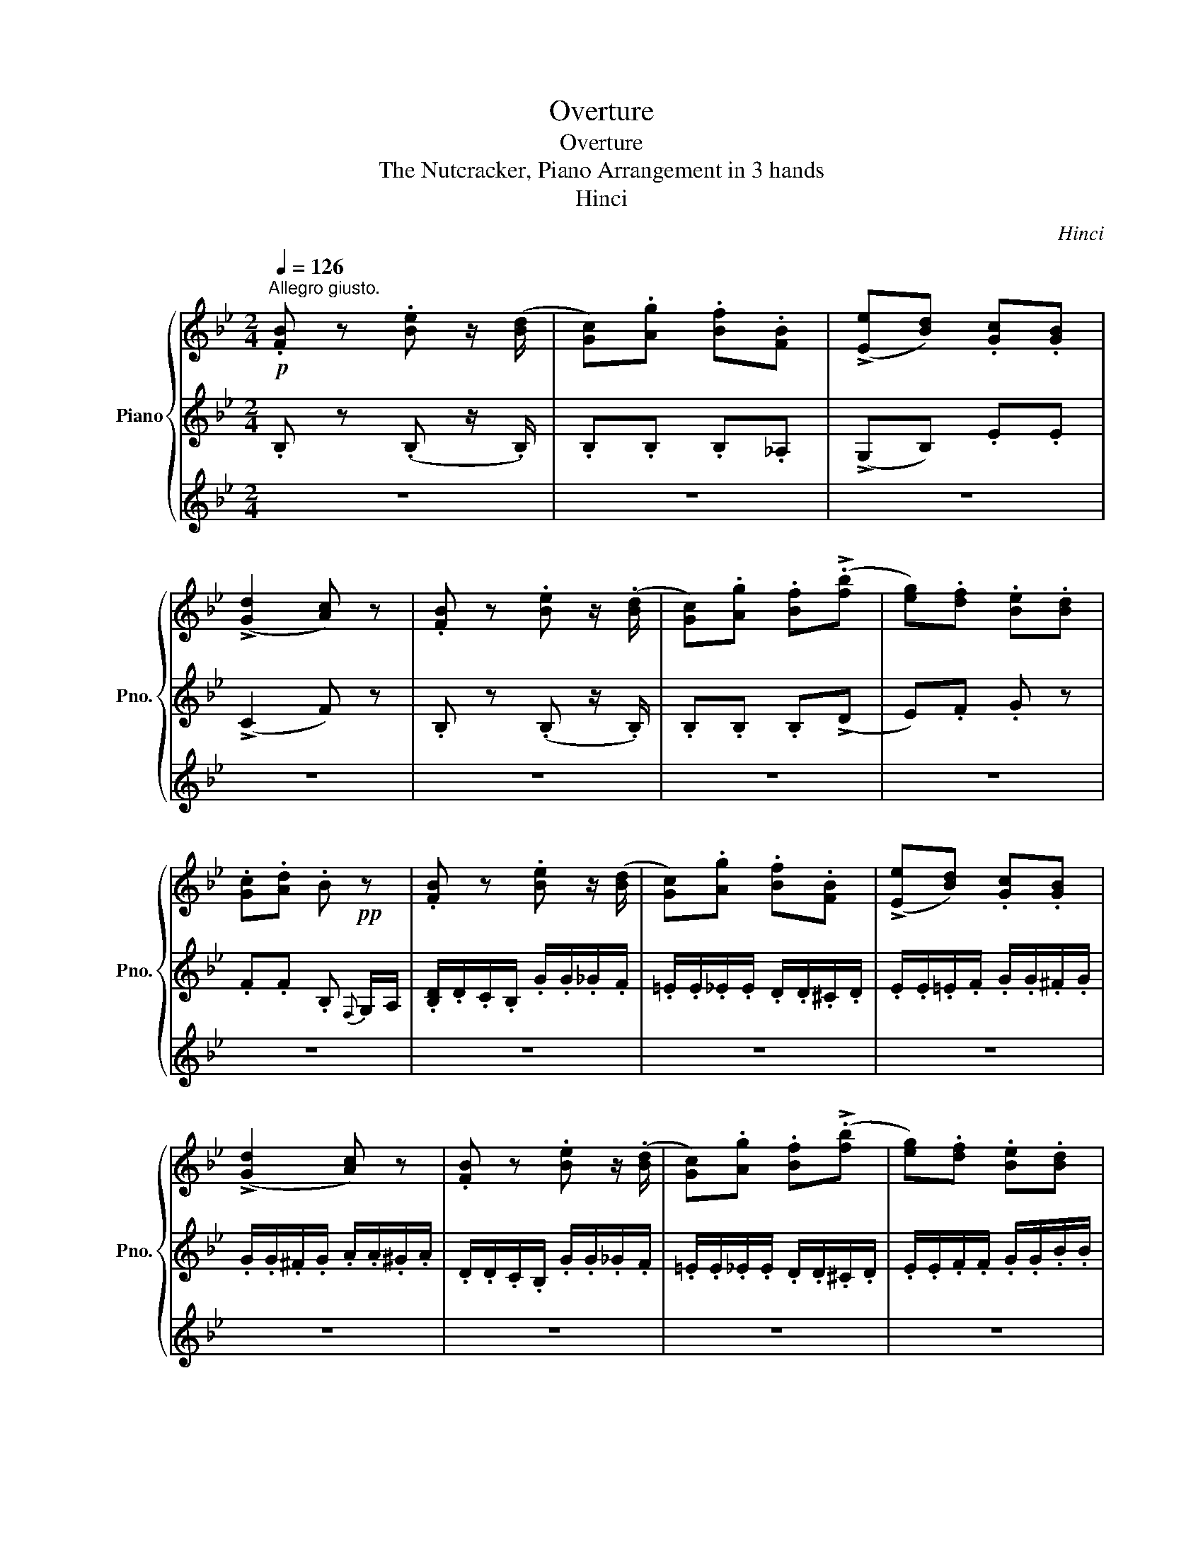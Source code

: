 X:1
T:Overture
T:Overture
T:The Nutcracker, Piano Arrangement in 3 hands
T:Hinci
C:Hinci
%%score { ( 1 4 ) | 2 | 3 }
L:1/8
Q:1/4=126
M:2/4
K:Bb
V:1 treble nm="Piano" snm="Pno."
V:4 treble 
V:2 treble 
V:3 treble 
V:1
"^Allegro giusto."!p! .[FB] z .[Be] z/ ([Bd]/ | [Gc]).[Ag] .[Bf].[FB] | (!>![Ee][Bd]) .[Gc].[GB] | %3
 (!>![Gd]2 [Ac]) z | .[FB] z .[Be] z/ (.[Bd]/ | [Gc]).[Ag] .[Bf](!>!.[fb] | [eg]).[df] .[Be].[Bd] | %7
 .[Gc].[Ad] .B!pp! z | .[FB] z .[Be] z/ ([Bd]/ | [Gc]).[Ag] .[Bf].[FB] | (!>![Ee][Bd]) .[Gc].[GB] | %11
 (!>![Gd]2 [Ac]) z | .[FB] z .[Be] z/ (.[Bd]/ | [Gc]).[Ag] .[Bf](!>!.[fb] | [eg]).[df] .[Be].[Bd] | %15
 .[Gc].[Ad] .B!p! .d/.d/ | (c/d/).d/.d/ (B/d/).g/.b/ | (b/=e/).^f/.a/ (a/d/).a/.g/ | %18
 (f/c/).f/.e/ (e/B/).e/.d/ | (B/d/)(A/d/) (!>!A/G/).D/.D/ | (C/D/).D/.D/ (C/D/).F/.A/ | %21
 (A/D/).=E/.G/ (G/C/).G/.F/ | (=E/B,/).E/.D/ (D/A,/).D/.C/ | (C/D/)(B,/C/ A,/) .f/.f/.f/ | %24
 (!>!e/_d/c/B/ A/) .f'/.f'/.f'/ | (!>!e'/_d'/c'/b/ a/) .f/.f/.f/ | (!>!e/_d/c/B/ A/) .f'/.f'/.f'/ | %27
 (!>!e'/_d'/c'/b/ a/).f/.f/.f/ |"_cresc." (c/f/).f/.f/ (^c/^f/).f/.f/ | %29
 (d/g/).g/.g/ (e/_a/).a/.a/ | a/A/b/B/ =b/=B/c'/c/ | ^c'/^c/d'/d/ e'/e/f'/f/ | %32
!mf! (b/e'/d'/c'/) (e'/b/a/).d'/ | .c'/(f/.g'/)(f/ .f'/)(f/b/).e/ | %34
 (!>!e'/b/)(d'/b/) (c'/f/)(b/f/) | (!>!d'/b/g/e/ c'/f/g/a/) | (b/e'/d'/c'/) (e'/b/a/).d'/ | %37
 (.c'/f/.g'/f/ .f'/f/!<(!_a'/b/) | (g'/=e'/b'/_e'/ a'/d'/c''/e'/) | %39
 (b'/f'/^c''/g'/!<)!!f! d'') .d/.d/ | g4- | g4- | g4- | g2- g z |!p!!<(! (A2 B2 | =B2 c2)!<)! | %46
!mp!!>(! (=e2 d>)(B | A2 G2)!>)! |!p! d3!pp!!<(! (D/=E/) | (G/F/=E/F/) (B/A/^G/A/)!<)! | %50
!p! d3 (D/=E/) | (G/F/=E/F/) (B/A/^G/A/) |!<(! (d/^c/^B/c/) (=e/d/c/d/) | %53
 (f/=e/^d/e/) (g/f/e/f/)!<)! |!f!!>(! (!>!a2- a/g/f/d/)!>)! |!mf!!>(! (=e'2- e'/d'/b/g/)!>)! | %56
!mp!!<(! (a2 b2 | =b2 c'2)!<)! |!mf!!>(! (=e'2 d'>)(b | a2 g2)!>)! |!mp! !>!d'3!p!!<(! (d/=e/) | %61
 (g/f/=e/f/) (b/a/^g/a/)!<)! |!mp! !>!d'3!p!!<(! (d/=e/) | (g/f/=e/f/) (b/a/^g/a/)!<)! | %64
!mp! !>!f'3!<(! (^g/a/) | (c'/b/a/b/) (e'/d'/^c'/d'/)!<)! |!mf! !>!f'3!<(! (^g/a/) | %67
 (c'/b/a/b/) (e'/d'/^c'/d'/)!<)! |!f! !>!a'3 (^d'/=e'/) | (g'/f'/).=b/.^c'/ (=e'/d'/).^g/.a/ | %70
 (c'/b/).=e/.^f/ (a/g/).b/.a/ | (c'/b/).=e/.^f/ (a/g/).b/.a/ | %72
 .c'/.b/.c'/.b/!p!"_cresc." .d'/.^c'/.d'/.c'/ | .=e'/.d'/.e'/.d'/ .f'/.e'/.f'/.e'/ | %74
 .g'/.f'/.g'/.f'/ .g'/.f'/.g'/.f'/ | .g'/.f'/.g'/.f'/ .g'/.f'/.g'/.f'/ | %76
!ff! .g'/.f'/.=e'/.f'/ .e'/.d'/.^c'/.d'/ | .c'/.b/.a/.b/ .a/.g/.^f/.g/ | (f/f/=e/d/) a2 | %79
 [fad'][faf'] !>![gbg']2 | ([ac'f']/f/=e/d/) a2 | [fad'][faf'] !>![gbg']2 | [ac']2 [c'g']2 | %83
 [ac']2 [c'g']2 | [ac']2 [c'g']2 | (g'/f'/=e'/f'/) (d'/c'/=b/c'/) | (b/a/^g/a/) (=g/f/=e/f/) | %87
 (d/c/)(f/=e/) (b/a/)(d'/c'/) | [fac'f'][=egb=e'] [fac'f'] z |!p! .[fb] z .[be'] z/ ([bd']/ | %90
 [gc']).[ag'] .[bf'].[fb] | (!>![ee'][bd']) .[gc'].[gb] | (!>![gd']2 [ac']) z | %93
 .[fb] z!<(! .[be'] z/ (.[bd']/ | [gc']).[ag'] .[bf']!<)!!mp!!>(!(!>!.[f'b'] | %95
 [e'g']).[d'f'] .[be'].[bd'] | .[gc'].[ad']!>)! .b!pp! z | .[FB] z .[Be] z/ ([Bd]/ | %98
 [Gc]).[Ag] .[Bf].[FB] | (!>![Ee][Bd]) .[Gc].[GB] | (!>![Gd]2 [Ac]) z | .[FB] z .[Be] z/ (.[Bd]/ | %102
 [Gc]).[Ag] .[Bf](!>!.[fb] | [eg]).[df] .[Be].[Bd] | .[Gc].[Ad] .B!p! .d/.d/ | %105
 (c/d/).d/.d/ (B/d/).g/.b/ | (b/=e/).^f/.a/ (a/d/).a/.g/ | (f/c/).f/.e/ (e/B/).e/.d/ | %108
 (B/d/)(A/d/) (!>!A/G/).D/.D/ | (C/D/).D/.D/ (C/D/).F/.A/ | (A/D/).=E/.G/ (G/C/).G/.F/ | %111
 (=E/B,/).E/.D/ (D/A,/).D/.C/ | (C/D/)(B,/C/ A,/) .f/.f/.f/ | (!>!e/_d/c/B/ A/) .f'/.f'/.f'/ | %114
 (!>!e'/_d'/c'/b/ a/) .f/.f/.f/ | (!>!e/_d/c/B/ A/) .f'/.f'/.f'/ | (!>!e'/_d'/c'/b/ a/).f/.f/.f/ | %117
"_cresc." (c/f/).f/.f/ (^c/^f/).f/.f/ | (d/g/).g/.g/ (e/_a/).a/.a/ | a/A/b/B/ =b/=B/c'/c/ | %120
 ^c'/^c/d'/d/ e'/e/f'/f/ |!mf! (b/e'/d'/c'/) (e'/b/a/).d'/ | .c'/(f/.g'/)(f/ .f'/)(f/b/).e/ | %123
 (!>!e'/b/)(d'/b/) (c'/f/)(b/f/) | (!>!d'/b/g/e/ c'/f/g/a/) | (b/e'/d'/c'/) (e'/b/a/).d'/ | %126
 (.c'/f/.g'/f/ .f'/f/!<(!_a'/b/) | (g'/=e'/b'/_e'/ a'/d'/c''/e'/) | %128
 (b'/f'/^c''/g'/!<)!!f! d'') .d/.d/ | g4- | g4 | f4- | f2- f z |!p!!<(! (d2 e2 | =e2 f2)!<)! | %135
!mp!!>(! (a2 g>)(e | d2 c2)!>)! |!p! g3!pp!!<(! (G/A/) | (c/B/A/B/) (e/d/^c/d/)!<)! | %139
!p! g3 (G/A/) | (c/B/A/B/) (e/d/^c/d/) |!<(! (g/^f/^e/f/) (a/g/f/g/) | %142
 (b/a/^g/a/) (c'/b/a/b/)!<)! |!f!!>(! (d'2- d'/c'/b/g/)!>)! |!mf!!>(! (a'2- a'/g'/e'/c'/)!>)! | %145
!mp!!<(! (d'2 e'2 | =e'2 f'2)!<)! |!mf!!>(! (a'2 g'>)(e' | d'2 c'2)!>)! | %149
!mp! !>!g'3!p!!<(! (^g/a/) | (c'/b/a/b/) (e'/d'/^c'/d'/)!<)! |!mp! !>!g'3!p!!<(! (^g/a/) | %152
 (c'/b/a/b/) (e'/d'/^c'/d'/)!<)! |!mf! b'3!mp!!<(! (^c'/d'/) | %154
 (f'/e'/d'/e'/) (_a'/g'/^f'/g'/)!<)! |!mf! !>!b'3!<(! (^c'/d'/) | %156
 (f'/e'/d'/e'/) (_a'/g'/^f'/g'/)!<)! |!f! !>![d'd'']3 (^g/a/) | (c'/b/).^e/.^f/ (a/g/).^c'/.d'/ | %159
 (f'/e'/).a/.=b/ (d'/c'/).e'/.d'/ | (f'/e'/).a/.=b/ (d'/c'/).e'/.d'/ | %161
 .f'/.e'/.f'/.e'/!p!"_cresc." .g'/.^f'/.g'/.f'/ | .a'/.g'/.a'/.g'/ .b'/.a'/.b'/.a'/ | %163
 .c''/.b'/.c''/.b'/ .c''/.b'/.c''/.b'/ | .c''/.b'/.c''/.b'/ .c''/.b'/.c''/.b'/ | %165
!ff! .c''/.b'/.a'/.b'/ .a'/.g'/.^f'/.g'/ | .f'/.e'/.d'/.e'/ .d'/.c'/.=b/.c'/ | (.b/b/a/g/) d2 | %168
 [Bdg][dfb] !>![egc']2 | ([bd']/b/a/g/) d2 | [Bdg][dfb] !>![egc']2 | [dfb]2 [egc']2 | %172
 [dgb]2 [egc']2 | [dfb]2 [egc']2 | (c'/b/a/b/) (g/f/=e/f/) | (e/d/^c/d/) (c'/b/a/b/) | %176
 (g/f/)(c'/b/) (e'/d'/)(g'/f'/) | !/!b'!/!a' !/!b'!/!a' | !/!b'!/!a' !/!b'!/!a' | %179
 !/!b'!/!a' !/!b'!/!a' | .[bd'f'b'] z .[fbd'] z | .[dfb] z z2 |] %182
V:2
 .B, z (.B, z/ .B,/) | .B,.B, .B,._A, | (!>!G,B,) .E.E | (!>!C2 F) z | .B, z (.B, z/ .B,/) | %5
 .B,.B, .B,(!>!D | E).F .G z | .F.F .B,{F,} G,/A,/ | .[B,D]/.D/.C/.B,/ .G/.G/._G/.F/ | %9
 .=E/.E/._E/.E/ .D/.D/.^C/.D/ | .E/.E/.=E/.F/ .G/.G/.^F/.G/ | .G/.G/.^F/.G/ .A/.A/.^G/.A/ | %12
 .D/.D/.C/.B,/ .G/.G/._G/.F/ | .=E/.E/._E/.E/ .D/.D/.^C/.D/ | .E/.E/.F/.F/ .G/.G/.B/.B/ | %15
 .F/.F/.G/.F/ .B, z | .[^F,D] z .[G,DG] z | .[CD_G] z .[B,D] z | .[CG] z .[DG] z | %19
 (!>!.[D^Fc]2 .[G,D]) z | .[GB] z .[FA] z | .[Cc] z .[A,C] z | .[B,FB] z .[CF] z | %23
 .[=EGc] z .[CFc] z | (!>![B,EB]2 [CF]) z | (!>![Beb]2 [Fcf]) z | (!>![B,EB]2 [CF]) z | %27
 (!>![Beb]2 [Fcf]) z | ([FAc]2 [_GB_d]2) | ([G=Bd]2 [_Ace]2) | ([A^c=e][Bdf]) ([=B_e_g][=c=e=g]) | %31
 ([^cf_a][d^f=a]) ([egb][=fac']) | !tenuto![FB] z !tenuto![Be] z/ .[Bd]/ | ([Gc][Ag] [Bf]).[FB] | %34
 ([Ee][Bd]) .[Gc].[GB] | ([Gd]2 [Ac]) z | !tenuto![FB] z !tenuto![Be] z/ .[Bd]/ | %37
 ([Gc][Ag] [Bf])([_c_a] | [Bg])([_db] [ca])([ec'] | [db])([g^c'] [^fd']) z |[K:treble] z2 z ([df] | %41
 [ce])([D=Bd] [Ec])([E_B_d] | [=EBc])([^DB_d] [EBc])([DBd] | [=EBc])([^DB_d] [EBc]) z | %44
 z .[cfa] z .[cfb] | z .[cf=b] z .[cfc'] | z .[fb=e'] z .[fbd'] | z .[c^fc'] z .[cgc'] | %48
 z2 .[=egd'] z | z .[cac'] z .[Fcf] | z2 .[=egd'] z | z .[cac'] z .[Fcf] | z .[G=eg] z .[Afa] | %53
 z .[Aga] z .[dad'] | z/ (D/F/=B/ .[df=bd']) z | z/ (G/c/=e/ .[cegc']) z | %56
[K:treble] z .[F,A,F] z .[G,B,G] | z .[^G,=B,^G] z .[A,CA] | z .[B,=EB] z .[DBd] | %59
 z .[Ece] z .[=Ec=e] | z2 .[B,=EB] z | z .[A,FA] z .[F,CF] | z2 .[B,=EB] z | z .[A,FA] z .[F,A,F] | %64
 z2 .[Ece] z | z .[D=Bd] z .[B,D_B] | z2 .[Ece] z | z .[DFd] z .[B,DB] | %68
 z [A,^CA] [=B,D=B][C=E^c] | [Dd]=E F^F | GA B^F | GA B^F | [dg][dg] [ga][ga] | [fa][fa] [ga][ga] | %74
 [da][da] [=B=b][Bb] | [cc'][cc'] [^c^c'][cc'] | [Bdb][Bdb] z [Bb] | [cfc'][cfc'] z [=EBc=e] | %78
 [FAc] z (^c/=B/A/G/) | (F/=E/D/^C/) [=CGB]>[CGB] | [FA] z (^c/=B/A/G/) | %81
 (F/=E/D/^C/) [=CGB]>[CGB] | [FAf]2 [CAc]2 | [FAf]2 [CAc]2 | [FAf]2 [CAc]2 | [FAf][FAf] z [Afa] | %86
 z [Fcf] z [FAc] | z [Ac] [Acf][Afa] | [FA][CB] [FA] z | .B, z (.B, z/ .B,/) | .B,.B, .B,._A, | %91
 (!>!G,B,) .E.E | (!>!C2 F) z | .B, z (.B, z/ .B,/) | .B,.B, .B,(!>!D | E).F .G z | %96
 .F.F .B,{F,} G,/A,/ | .[B,D]/.D/.C/.B,/ .G/.G/._G/.F/ | .=E/.E/._E/.E/ .D/.D/.^C/.D/ | %99
 .E/.E/.=E/.F/ .G/.G/.^F/.G/ | .G/.G/.^F/.G/ .A/.A/.^G/.A/ | .D/.D/.C/.B,/ .G/.G/._G/.F/ | %102
 .=E/.E/._E/.E/ .D/.D/.^C/.D/ | .E/.E/.F/.F/ .G/.G/.B/.B/ | .F/.F/.G/.F/ .B, z | %105
 .[^F,D] z .[G,DG] z | .[CD_G] z .[B,D] z | .[CG] z .[DG] z | (!>!.[D^Fc]2 .[G,D]) z | %109
 .[GB] z .[FA] z | .[Cc] z .[A,C] z | .[B,FB] z .[CF] z | .[=EGc] z .[CFc] z | %113
 (!>![B,EB]2 [CF]) z | (!>![Beb]2 [Fcf]) z | (!>![B,EB]2 [CF]) z | (!>![Beb]2 [Fcf]) z | %117
 ([FAc]2 [_GB_d]2) | ([G=Bd]2 [_Ace]2) | ([A^c=e][Bdf]) ([=B_e_g][=c=e=g]) | %120
 ([^cf_a][d^f=a]) ([egb][=fac']) | !tenuto![FB] z !tenuto![Be] z/ .[Bd]/ | ([Gc][Ag] [Bf]).[FB] | %123
 ([Ee][Bd]) .[Gc].[GB] | ([Gd]2 [Ac]) z | !tenuto![FB] z !tenuto![Be] z/ .[Bd]/ | %126
 ([Gc][Ag] [Bf])([_c_a] | [Bg])([_db] [ca])([ec'] | [db])([g^c'] [^fd']) z | z2 z ([df] | %130
 [ce])([D=Bd] [Ec])([E_B_d] | [=EBc])([^DB_d] [EBc])([DBd] | [=EBc])([^DB_d] [EBc]) z | %133
 z .[fbd'] z .[fbe'] | z .[fb=e'] z .[fbf'] | z .[be'a'] z .[be'g'] | z .[f=bf'] z .[fc'f'] | %137
 z2 .[ac'g'] z | z .[fd'f'] z .[Bfb] | z2 .[ac'g'] z | z .[fd'f'] z .[Bfb] | z .[cac'] z .[dbd'] | %142
 z .[dc'd'] z .[gd'g'] | z/ (G/B/=e/ [Beg]) z | z/ (c/f/a/ [fac']) z | z .[Bfb] z .[cfb] | %146
 z .[^cfb] z .[dfb] | z .[efb] z .[fgb] | z .[=B^g=b] z .[eae'] | z2 .[cac'] z | %150
 z .[dfd'] z .[Bfb] | z2 .[cac'] z | z .[dfd'] z .[Bfb] | z2 .[f_ad'] z | z .[Bgb] z .[ebe'] | %155
 z2 .[f_ad'] z | z .[Bgb] z .[ebe'] | z [D^Fd] [=EG=e][FA^f] | [Gg]A B=B | cd e=B | cd e=B | %161
 [dg][dg] [dd'][dd'] | [dd'][dd'] [dd'][dd'] | [dd'][dgd'] [=e=e'][ee'] | [dfd'][dfd'] [c^f][cf] | %165
 [ceg][ceg] z [bc'] | [bc'][bc'] z [efa] | [Bdfb] z (^f/=e/d/c/) | (B/A/G/_G/) [FB]>[FB] | %169
 [Bdb] z (^f/=e/d/c/) | (B/A/G/_G/) [FB]>[FB] | [B,DFB]2 [FB]2 | [B,DFB]2 [FB]2 | [B,DFB]2 [FB]2 | %174
 [Bdb][Bdb] z [DBd] | z [fb] z [df] | z [Bdf] [dfb][fbd'] | [fd'f'][fe'f'] [fd'f'][fe'f'] | %178
 [fd'f'][fe'f'] [fd'f'][fe'f'] | [fd'f'][fe'f'] [fd'f'][fe'f'] | .[Bdf] z .[Bd] z | .[B,DF] z z2 |] %182
V:3
 z4 | z4 | z4 | z4 | z4 | z4 | z4 | z4 | z4 | z4 | z4 | z4 | z4 | z4 | z4 | z4 | z4 | z2 (!>!F>G | %18
 !>!^G>A B) z | z4 | z4 | z2 (!>!c>^c | !>!d>f A) z | z4 | z4 | z4 | z4 | z4 | z4 | z4 | z4 | z4 | %32
[K:bass] !tenuto![B,D] z !tenuto![B,E] z | (B,2 B,) z | z z .[G,C].[G,C] | ([F,B,]2 [F,A,]) z | %36
 !tenuto![B,D] z !tenuto![B,E] z | (B,2 B,)([DF] |[K:treble] [EG])([=EG] [FA])([^FA] | %39
 [GB])(G [^FA]) z | z4 | z4 | z4 | z4 | z4 | z4 | z4 | z4 | z4 | z4 | z4 | z4 | z4 | z4 | z4 | z4 | %56
 z4 | z4 | z4 | z4 | z4 | z4 | z4 | z4 | z4 | z4 | z4 | z4 | z4 | z4 | z4 | z4 | GG =EE | FF ^CC | %74
 DD _DD | CC =B,B, | B,B, z [B,F] | CC z [C=E] | C z z2 | z4 | z4 | z4 | z4 | z4 | z4 | z4 | z4 | %87
 z4 | z4 | .[FB] z .[Be] z/ ([Bd]/ | [Gc]).[Ag] .[Bf].[FB] | (!>![Ee][Bd]) .[Gc].[GB] | %92
 (!>![Gd]2 [Ac]) z | .[FB] z .[Be] z/ (.[Bd]/ | [Gc]).[Ag] .[Bf](!>!.[fb] | [eg]).[df] .[Be].[Bd] | %96
 .[Gc].[Ad] .B z | z4 | z4 | z4 | z4 | z4 | z4 | z4 | z4 | z4 | z2 (!>!F>G | !>!^G>A B) z | z4 | %109
 z4 | z2 (!>!c>^c | !>!d>f A) z | z4 | z4 | z4 | z4 | z4 | z4 | z4 | z4 | z4 | %121
[K:bass] !tenuto![B,D] z !tenuto![B,E] z | (B,2 B,) z | z z .[G,C].[G,C] | ([F,B,]2 [F,A,]) z | %125
 !tenuto![B,D] z !tenuto![B,E] z | (B,2 B,)([DF] |[K:treble] [EG])([=EG] [FA])([^FA] | %128
 [GB])(G [^FA]) z | z4 | z4 | z4 | z4 | z4 | z4 | z4 | z4 | z4 | z4 | z4 | z4 | z4 | z4 | z4 | z4 | %145
 z4 | z4 | z4 | z4 | z4 | z4 | z4 | z4 | z4 | z4 | z4 | z4 | z4 | z4 | z4 | z4 | cc AA | BB ^FF | %163
 GG _GG | FF =EE | EE z =E | FF z [FA] | [DF] z z2 | z4 | z4 | z4 | z4 | z4 | z4 | %174
 (c''/b'/a'/b'/) (g'/f'/=e'/f'/) | (e'/d'/^c'/d'/) z2 | z F [FB][Bd] | [Bd][Ae] [Bd][Ae] | %178
 [Bd][Ae] [Bd][Ae] | [Bd][Ae] [Bd][Ae] | z z z2 | z4 |] %182
V:4
 x4 | x4 | x4 | x4 | x4 | x4 | x4 | x4 | x4 | x4 | x4 | x4 | x4 | x4 | x4 | x4 | x4 | x4 | x4 | %19
 x4 | x4 | x4 | x4 | x4 | x4 | x4 | x4 | x4 | x4 | x4 | x4 | x4 | x4 | x4 | x4 | x4 | x4 | x4 | %38
 x4 | x4 | x4 | x4 | x4 | x4 | x4 | x4 | x4 | x4 | x4 | x4 | x4 | x4 | x4 | x4 | x4 | x4 | x4 | %57
 x4 | x4 | x4 | x4 | x4 | x4 | x4 | x4 | x4 | x4 | x4 | x4 | x4 | x4 | x4 | x4 | x4 | x4 | x4 | %76
 x4 | x4 | x4 | x2 (f'/=e'/d'/e'/) | x4 | x2 (f'/=e'/d'/e'/) | (g'/f'/=e'/f'/) (f'/e'/d'/e'/) | %83
 (g'/f'/=e'/f'/) (f'/e'/d'/e'/) | (g'/f'/=e'/f'/) (f'/e'/d'/e'/) | x4 | x4 | x4 | x4 | x4 | x4 | %91
 x4 | x4 | x4 | x4 | x4 | x4 | x4 | x4 | x4 | x4 | x4 | x4 | x4 | x4 | x4 | x4 | x4 | x4 | x4 | %110
 x4 | x4 | x4 | x4 | x4 | x4 | x4 | x4 | x4 | x4 | x4 | x4 | x4 | x4 | x4 | x4 | x4 | x4 | x4 | %129
 x4 | x4 | x4 | x4 | x4 | x4 | x4 | x4 | x4 | x4 | x4 | x4 | x4 | x4 | x4 | x4 | x4 | x4 | x4 | %148
 x4 | x4 | x4 | x4 | x4 | x4 | x4 | x4 | x4 | x4 | x4 | x4 | x4 | x4 | x4 | x4 | x4 | x4 | x4 | %167
 x4 | x2 (b/a/g/a/) | x4 | x2 (b/a/g/a/) | (c'/b/a/b/) (b/a/g/a/) | (c'/b/a/b/) (b/a/g/a/) | %173
 (c'/b/a/b/) (b/a/g/a/) | x4 | x4 | x4 | x4 | x4 | x4 | x4 | x4 |] %182

